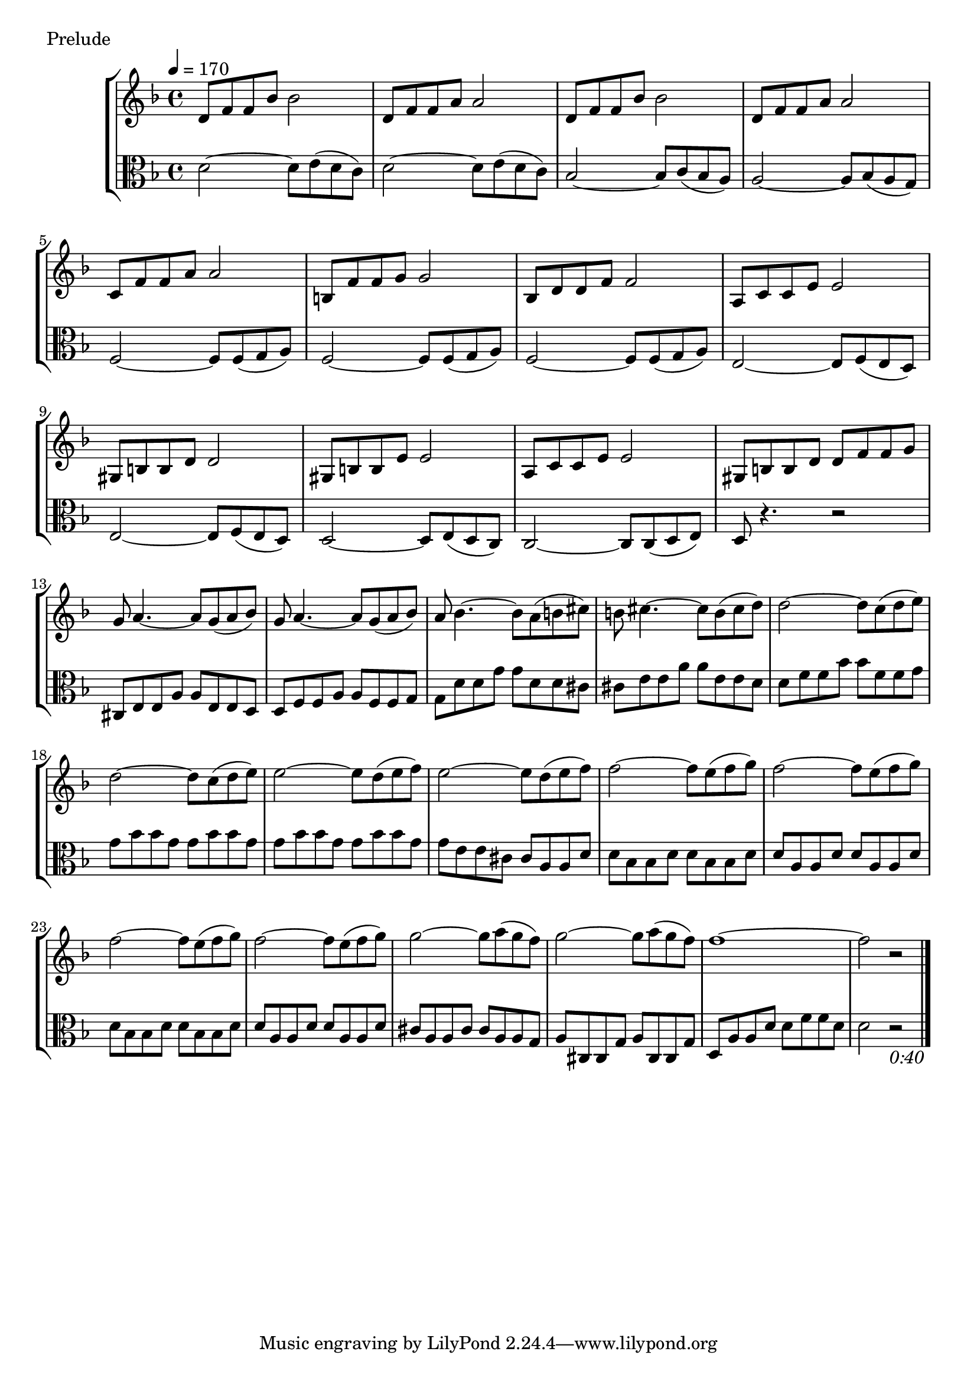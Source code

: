 \score {
\new StaffGroup
<<
  \new Staff \with {midiInstrument = #"cello"} \relative g' {
	\tempo 4 = 170
	\key d \minor
    d8 f f bes bes2
	d,8 f f a a2
	d,8 f f bes bes2
	d,8 f f a a2

    c,8 f f a a2
	b,8 f' f g g2
	bes,8 d d f f2
	a,8 c c e e2
	gis,8 b b d d2
	gis,8 b b e e2
	a,8 c c e e2
	gis,8 b b d d f f g
	g8 a4. ~a8 g (a bes)
	g8 a4. ~a8 g (a bes)
	a8 bes4. ~bes8 a (b cis)
	b8 cis4. ~cis8 b (cis d)
	d2 ~d8 c (d e)	%6
	d2 ~d8 c (d e)	%4
	e2 ~e8 d (e f)	%2
	e2 ~e8 d (e f)	%5
	f2 ~f8 e (f g)	%6
	f2 ~f8 e (f g)	%1
	f2 ~f8 e (f g)	%idkbruh
	f2 ~f8 e (f g)
	g2 ~g8 a (g f)
	g2 ~g8 a (g f)
	f1 ~f2				%1
	r2 
	\bar "|."
  }
  \new Staff \with {midiInstrument = #"cello"} \relative g' {
    \clef alto
	\key d \minor
    d2 ~d8 e8 (d c)
	d2 ~d8 e8 (d c)
	bes2 ~bes8 c8 (bes a)
	a2 ~a8 bes (a g)
	f2 ~f8 f (g a)
	f2 ~f8 f (g a)
	f2 ~f8 f (g a)
    e2 ~e8 f (e d)
	e2 ~e8 f (e d)
	d2 ~d8 e (d c)
	c2 ~c8 c (d e)
	d8 r4. r2
	cis8 e e a a e e d
	d f f a a f f g
	g d' d g g d d cis
	cis e e a a e e d
	d f f bes bes f f g
	g bes bes g g bes bes g
	g bes bes g g bes bes g
	g e e cis cis a a d
	d bes bes d d bes bes d 
	d a a d d a a d
	d bes bes d d bes bes d
	d a a d d a a d
	cis a a cis cis a a g
	a cis, cis g' a cis, cis g'
	d a' a d d f f d
	d2 r2_\markup{ \italic 0:40}
  }
>>
  \header { piece = "Prelude"}\midi {} \layout {}
}
